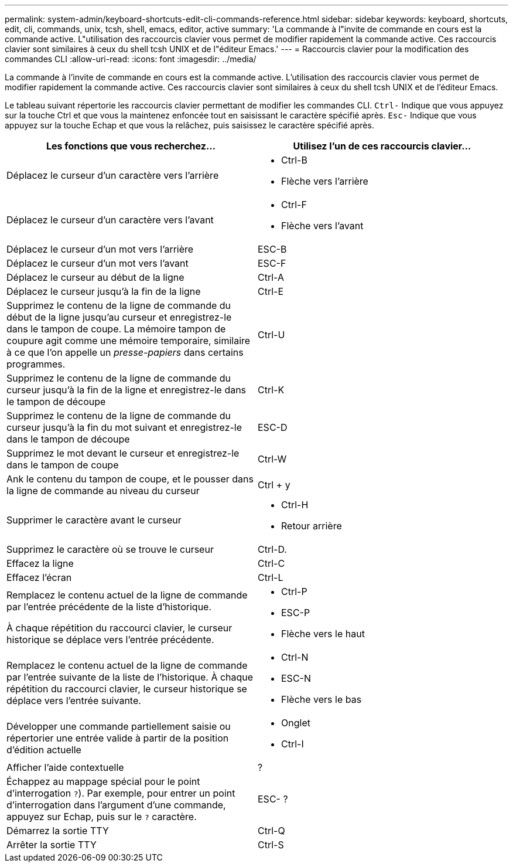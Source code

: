 ---
permalink: system-admin/keyboard-shortcuts-edit-cli-commands-reference.html 
sidebar: sidebar 
keywords: keyboard, shortcuts, edit, cli, commands, unix, tcsh, shell, emacs, editor, active 
summary: 'La commande à l"invite de commande en cours est la commande active. L"utilisation des raccourcis clavier vous permet de modifier rapidement la commande active. Ces raccourcis clavier sont similaires à ceux du shell tcsh UNIX et de l"éditeur Emacs.' 
---
= Raccourcis clavier pour la modification des commandes CLI
:allow-uri-read: 
:icons: font
:imagesdir: ../media/


[role="lead"]
La commande à l'invite de commande en cours est la commande active. L'utilisation des raccourcis clavier vous permet de modifier rapidement la commande active. Ces raccourcis clavier sont similaires à ceux du shell tcsh UNIX et de l'éditeur Emacs.

Le tableau suivant répertorie les raccourcis clavier permettant de modifier les commandes CLI. `Ctrl-` Indique que vous appuyez sur la touche Ctrl et que vous la maintenez enfoncée tout en saisissant le caractère spécifié après. `Esc-` Indique que vous appuyez sur la touche Echap et que vous la relâchez, puis saisissez le caractère spécifié après.

[cols="4a,4a"]
|===
| Les fonctions que vous recherchez... | Utilisez l'un de ces raccourcis clavier... 


 a| 
Déplacez le curseur d'un caractère vers l'arrière
 a| 
* Ctrl-B
* Flèche vers l'arrière




 a| 
Déplacez le curseur d'un caractère vers l'avant
 a| 
* Ctrl-F
* Flèche vers l'avant




 a| 
Déplacez le curseur d'un mot vers l'arrière
 a| 
ESC-B



 a| 
Déplacez le curseur d'un mot vers l'avant
 a| 
ESC-F



 a| 
Déplacez le curseur au début de la ligne
 a| 
Ctrl-A



 a| 
Déplacez le curseur jusqu'à la fin de la ligne
 a| 
Ctrl-E



 a| 
Supprimez le contenu de la ligne de commande du début de la ligne jusqu'au curseur et enregistrez-le dans le tampon de coupe. La mémoire tampon de coupure agit comme une mémoire temporaire, similaire à ce que l'on appelle un _presse-papiers_ dans certains programmes.
 a| 
Ctrl-U



 a| 
Supprimez le contenu de la ligne de commande du curseur jusqu'à la fin de la ligne et enregistrez-le dans le tampon de découpe
 a| 
Ctrl-K



 a| 
Supprimez le contenu de la ligne de commande du curseur jusqu'à la fin du mot suivant et enregistrez-le dans le tampon de découpe
 a| 
ESC-D



 a| 
Supprimez le mot devant le curseur et enregistrez-le dans le tampon de coupe
 a| 
Ctrl-W



 a| 
Ank le contenu du tampon de coupe, et le pousser dans la ligne de commande au niveau du curseur
 a| 
Ctrl + y



 a| 
Supprimer le caractère avant le curseur
 a| 
* Ctrl-H
* Retour arrière




 a| 
Supprimez le caractère où se trouve le curseur
 a| 
Ctrl-D.



 a| 
Effacez la ligne
 a| 
Ctrl-C



 a| 
Effacez l'écran
 a| 
Ctrl-L



 a| 
Remplacez le contenu actuel de la ligne de commande par l'entrée précédente de la liste d'historique.

À chaque répétition du raccourci clavier, le curseur historique se déplace vers l'entrée précédente.
 a| 
* Ctrl-P
* ESC-P
* Flèche vers le haut




 a| 
Remplacez le contenu actuel de la ligne de commande par l'entrée suivante de la liste de l'historique. À chaque répétition du raccourci clavier, le curseur historique se déplace vers l'entrée suivante.
 a| 
* Ctrl-N
* ESC-N
* Flèche vers le bas




 a| 
Développer une commande partiellement saisie ou répertorier une entrée valide à partir de la position d'édition actuelle
 a| 
* Onglet
* Ctrl-I




 a| 
Afficher l'aide contextuelle
 a| 
?



 a| 
Échappez au mappage spécial pour le point d'interrogation  `?`). Par exemple, pour entrer un point d'interrogation dans l'argument d'une commande, appuyez sur Echap, puis sur le `?` caractère.
 a| 
ESC- ?



 a| 
Démarrez la sortie TTY
 a| 
Ctrl-Q



 a| 
Arrêter la sortie TTY
 a| 
Ctrl-S

|===
